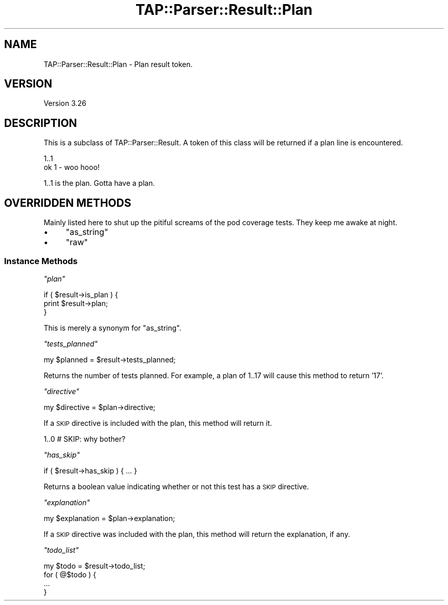 .\" Automatically generated by Pod::Man 2.27 (Pod::Simple 3.28)
.\"
.\" Standard preamble:
.\" ========================================================================
.de Sp \" Vertical space (when we can't use .PP)
.if t .sp .5v
.if n .sp
..
.de Vb \" Begin verbatim text
.ft CW
.nf
.ne \\$1
..
.de Ve \" End verbatim text
.ft R
.fi
..
.\" Set up some character translations and predefined strings.  \*(-- will
.\" give an unbreakable dash, \*(PI will give pi, \*(L" will give a left
.\" double quote, and \*(R" will give a right double quote.  \*(C+ will
.\" give a nicer C++.  Capital omega is used to do unbreakable dashes and
.\" therefore won't be available.  \*(C` and \*(C' expand to `' in nroff,
.\" nothing in troff, for use with C<>.
.tr \(*W-
.ds C+ C\v'-.1v'\h'-1p'\s-2+\h'-1p'+\s0\v'.1v'\h'-1p'
.ie n \{\
.    ds -- \(*W-
.    ds PI pi
.    if (\n(.H=4u)&(1m=24u) .ds -- \(*W\h'-12u'\(*W\h'-12u'-\" diablo 10 pitch
.    if (\n(.H=4u)&(1m=20u) .ds -- \(*W\h'-12u'\(*W\h'-8u'-\"  diablo 12 pitch
.    ds L" ""
.    ds R" ""
.    ds C` ""
.    ds C' ""
'br\}
.el\{\
.    ds -- \|\(em\|
.    ds PI \(*p
.    ds L" ``
.    ds R" ''
.    ds C`
.    ds C'
'br\}
.\"
.\" Escape single quotes in literal strings from groff's Unicode transform.
.ie \n(.g .ds Aq \(aq
.el       .ds Aq '
.\"
.\" If the F register is turned on, we'll generate index entries on stderr for
.\" titles (.TH), headers (.SH), subsections (.SS), items (.Ip), and index
.\" entries marked with X<> in POD.  Of course, you'll have to process the
.\" output yourself in some meaningful fashion.
.\"
.\" Avoid warning from groff about undefined register 'F'.
.de IX
..
.nr rF 0
.if \n(.g .if rF .nr rF 1
.if (\n(rF:(\n(.g==0)) \{
.    if \nF \{
.        de IX
.        tm Index:\\$1\t\\n%\t"\\$2"
..
.        if !\nF==2 \{
.            nr % 0
.            nr F 2
.        \}
.    \}
.\}
.rr rF
.\"
.\" Accent mark definitions (@(#)ms.acc 1.5 88/02/08 SMI; from UCB 4.2).
.\" Fear.  Run.  Save yourself.  No user-serviceable parts.
.    \" fudge factors for nroff and troff
.if n \{\
.    ds #H 0
.    ds #V .8m
.    ds #F .3m
.    ds #[ \f1
.    ds #] \fP
.\}
.if t \{\
.    ds #H ((1u-(\\\\n(.fu%2u))*.13m)
.    ds #V .6m
.    ds #F 0
.    ds #[ \&
.    ds #] \&
.\}
.    \" simple accents for nroff and troff
.if n \{\
.    ds ' \&
.    ds ` \&
.    ds ^ \&
.    ds , \&
.    ds ~ ~
.    ds /
.\}
.if t \{\
.    ds ' \\k:\h'-(\\n(.wu*8/10-\*(#H)'\'\h"|\\n:u"
.    ds ` \\k:\h'-(\\n(.wu*8/10-\*(#H)'\`\h'|\\n:u'
.    ds ^ \\k:\h'-(\\n(.wu*10/11-\*(#H)'^\h'|\\n:u'
.    ds , \\k:\h'-(\\n(.wu*8/10)',\h'|\\n:u'
.    ds ~ \\k:\h'-(\\n(.wu-\*(#H-.1m)'~\h'|\\n:u'
.    ds / \\k:\h'-(\\n(.wu*8/10-\*(#H)'\z\(sl\h'|\\n:u'
.\}
.    \" troff and (daisy-wheel) nroff accents
.ds : \\k:\h'-(\\n(.wu*8/10-\*(#H+.1m+\*(#F)'\v'-\*(#V'\z.\h'.2m+\*(#F'.\h'|\\n:u'\v'\*(#V'
.ds 8 \h'\*(#H'\(*b\h'-\*(#H'
.ds o \\k:\h'-(\\n(.wu+\w'\(de'u-\*(#H)/2u'\v'-.3n'\*(#[\z\(de\v'.3n'\h'|\\n:u'\*(#]
.ds d- \h'\*(#H'\(pd\h'-\w'~'u'\v'-.25m'\f2\(hy\fP\v'.25m'\h'-\*(#H'
.ds D- D\\k:\h'-\w'D'u'\v'-.11m'\z\(hy\v'.11m'\h'|\\n:u'
.ds th \*(#[\v'.3m'\s+1I\s-1\v'-.3m'\h'-(\w'I'u*2/3)'\s-1o\s+1\*(#]
.ds Th \*(#[\s+2I\s-2\h'-\w'I'u*3/5'\v'-.3m'o\v'.3m'\*(#]
.ds ae a\h'-(\w'a'u*4/10)'e
.ds Ae A\h'-(\w'A'u*4/10)'E
.    \" corrections for vroff
.if v .ds ~ \\k:\h'-(\\n(.wu*9/10-\*(#H)'\s-2\u~\d\s+2\h'|\\n:u'
.if v .ds ^ \\k:\h'-(\\n(.wu*10/11-\*(#H)'\v'-.4m'^\v'.4m'\h'|\\n:u'
.    \" for low resolution devices (crt and lpr)
.if \n(.H>23 .if \n(.V>19 \
\{\
.    ds : e
.    ds 8 ss
.    ds o a
.    ds d- d\h'-1'\(ga
.    ds D- D\h'-1'\(hy
.    ds th \o'bp'
.    ds Th \o'LP'
.    ds ae ae
.    ds Ae AE
.\}
.rm #[ #] #H #V #F C
.\" ========================================================================
.\"
.IX Title "TAP::Parser::Result::Plan 3"
.TH TAP::Parser::Result::Plan 3 "2013-08-12" "perl v5.18.1" "Perl Programmers Reference Guide"
.\" For nroff, turn off justification.  Always turn off hyphenation; it makes
.\" way too many mistakes in technical documents.
.if n .ad l
.nh
.SH "NAME"
TAP::Parser::Result::Plan \- Plan result token.
.SH "VERSION"
.IX Header "VERSION"
Version 3.26
.SH "DESCRIPTION"
.IX Header "DESCRIPTION"
This is a subclass of TAP::Parser::Result.  A token of this class will be
returned if a plan line is encountered.
.PP
.Vb 2
\& 1..1
\& ok 1 \- woo hooo!
.Ve
.PP
\&\f(CW1..1\fR is the plan.  Gotta have a plan.
.SH "OVERRIDDEN METHODS"
.IX Header "OVERRIDDEN METHODS"
Mainly listed here to shut up the pitiful screams of the pod coverage tests.
They keep me awake at night.
.IP "\(bu" 4
\&\f(CW\*(C`as_string\*(C'\fR
.IP "\(bu" 4
\&\f(CW\*(C`raw\*(C'\fR
.SS "Instance Methods"
.IX Subsection "Instance Methods"
\fI\f(CI\*(C`plan\*(C'\fI\fR
.IX Subsection "plan"
.PP
.Vb 3
\&  if ( $result\->is_plan ) {
\&     print $result\->plan;
\&  }
.Ve
.PP
This is merely a synonym for \f(CW\*(C`as_string\*(C'\fR.
.PP
\fI\f(CI\*(C`tests_planned\*(C'\fI\fR
.IX Subsection "tests_planned"
.PP
.Vb 1
\&  my $planned = $result\->tests_planned;
.Ve
.PP
Returns the number of tests planned.  For example, a plan of \f(CW1..17\fR will
cause this method to return '17'.
.PP
\fI\f(CI\*(C`directive\*(C'\fI\fR
.IX Subsection "directive"
.PP
.Vb 1
\& my $directive = $plan\->directive;
.Ve
.PP
If a \s-1SKIP\s0 directive is included with the plan, this method will return it.
.PP
.Vb 1
\& 1..0 # SKIP: why bother?
.Ve
.PP
\fI\f(CI\*(C`has_skip\*(C'\fI\fR
.IX Subsection "has_skip"
.PP
.Vb 1
\&  if ( $result\->has_skip ) { ... }
.Ve
.PP
Returns a boolean value indicating whether or not this test has a \s-1SKIP\s0
directive.
.PP
\fI\f(CI\*(C`explanation\*(C'\fI\fR
.IX Subsection "explanation"
.PP
.Vb 1
\& my $explanation = $plan\->explanation;
.Ve
.PP
If a \s-1SKIP\s0 directive was included with the plan, this method will return the
explanation, if any.
.PP
\fI\f(CI\*(C`todo_list\*(C'\fI\fR
.IX Subsection "todo_list"
.PP
.Vb 4
\&  my $todo = $result\->todo_list;
\&  for ( @$todo ) {
\&      ...
\&  }
.Ve
